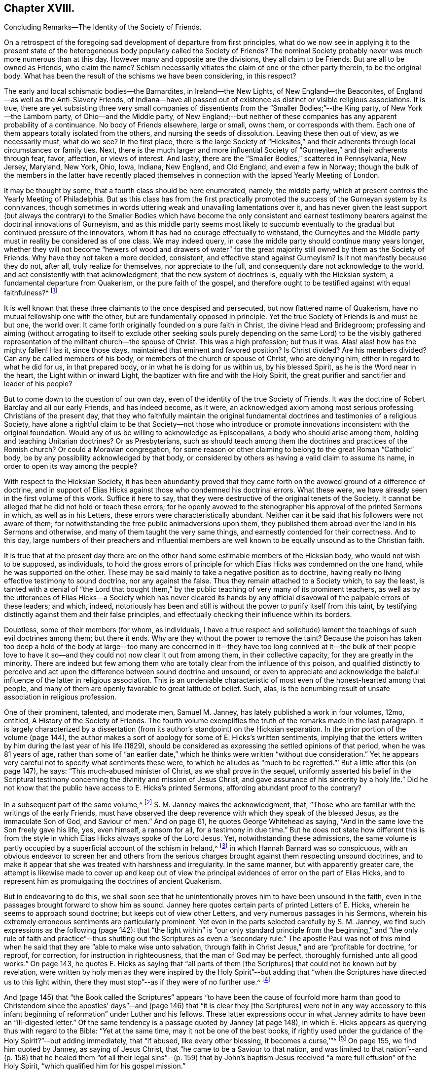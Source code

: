 == Chapter XVIII.

Concluding Remarks--The Identity of the Society of Friends.

On a retrospect of the foregoing sad development of departure from first principles,
what do we now see in applying it to the present state of
the heterogeneous body popularly called the Society of Friends?
The nominal Society probably never was much more numerous than at this day.
However many and opposite are the divisions, they all claim to be Friends.
But are all to be owned as Friends, who claim the name?
Schism necessarily vitiates the claim of one or the other party therein,
to be the original body.
What has been the result of the schisms we have been considering, in this respect?

The early and local schismatic bodies--the Barnardites, in Ireland--the New Lights,
of New England--the Beaconites, of England--as well as the Anti-Slavery Friends,
of Indiana--have all passed out of existence as distinct or visible religious associations.
It is true,
there are yet subsisting three very small companies of dissentients
from the "`Smaller Bodies;`"--the King party,
of New York--the Lamborn party, of Ohio--and the Middle party,
of New England;--but neither of these companies has any apparent probability of a continuance.
No body of Friends elsewhere, large or small, owns them, or corresponds with them.
Each one of them appears totally isolated from the others,
and nursing the seeds of dissolution.
Leaving these then out of view, as we necessarily must, what do we see?
In the first place,
there is the large Society of "`Hicksites,`" and their adherents
through local circumstances or family ties.
Next, there is the much larger and more influential Society
of "`Gurneyites,`" and their adherents through fear,
favor, affection, or views of interest.
And lastly, there are the "`Smaller Bodies,`" scattered in Pennsylvania, New Jersey,
Maryland, New York, Ohio, Iowa, Indiana, New England, and Old England,
and even a few in Norway;
though the bulk of the members in the latter have recently placed
themselves in connection with the lapsed Yearly Meeting of London.

It may be thought by some, that a fourth class should be here enumerated, namely,
the middle party, which at present controls the Yearly Meeting of Philadelphia.
But as this class has from the first practically promoted
the success of the Gurneyan system by its connivances,
though sometimes in words uttering weak and unavailing lamentations over it,
and has never given the least support (but always the contrary) to the
Smaller Bodies which have become the only consistent and earnest testimony
bearers against the doctrinal innovations of Gurneyism,
and as this middle party seems most likely to succumb eventually
to the gradual but continued pressure of the innovators,
whom it has had no courage effectually to withstand,
the Gurneyites and the Middle party must in reality be considered as of one class.
We may indeed query, in case the middle party should continue many years longer,
whether they will not become "`hewers of wood and drawers of water`"
for the great majority still owned by them as the Society of Friends.
Why have they not taken a more decided, consistent, and effective stand against Gurneyism?
Is it not manifestly because they do not, after all, truly realize for themselves,
nor appreciate to the full, and consequently dare not acknowledge to the world,
and act consistently with that acknowledgment, that the new system of doctrines is,
equally with the Hicksian system, a fundamental departure from Quakerism,
or the pure faith of the gospel,
and therefore ought to be testified against with equal faithfulness?^
footnote:[If there is life in the body,
and an earnest concern to avoid the inroads of error,
how is it that they suffer the Twelfth Street Meeting
in Philadelphia to go on year after year,
openly fraternizing with the schism and promoting the glaring
departures from the principles and practices of Friends?
Why does not Philadelphia Quarterly Meeting,
if it really wishes to stand for the ancient faith,
call that Meeting to account for its long-continued course herein?
Yet their periodical paper,
"`The Friend,`" still constantly speaks of the Gurneyites as "`Friends,`"
and of their Yearly Meetings as "`Sister Churches,`" and "`Sister Yearly
Meetings;`" thus manifestly owning them as one people with themselves.]

It is well known that these three claimants to the once despised and persecuted,
but now flattered name of Quakerism, have no mutual fellowship one with the other,
but are fundamentally opposed in principle.
Yet the true Society of Friends is and must be but one, the world over.
It came forth originally founded on a pure faith in Christ,
the divine Head and Bridegroom;
professing and aiming (without arrogating to itself to exclude other seeking
souls purely depending on the same Lord) to be the visibly gathered representation
of the militant church--the spouse of Christ.
This was a high profession; but thus it was.
Alas! alas! how has the mighty fallen!
Has it, since those days, maintained that eminent and favored position?
Is Christ divided?
Are his members divided?
Can any be called members of his body, or members of the church or spouse of Christ,
who are denying him, either in regard to what he did for us, in that prepared body,
or in what he is doing for us within us, by his blessed Spirit,
as he is the Word near in the heart, the Light within or inward Light,
the baptizer with fire and with the Holy Spirit,
the great purifier and sanctifier and leader of his people?

But to come down to the question of our own day,
even of the identity of the true Society of Friends.
It was the doctrine of Robert Barclay and all our early Friends, and has indeed become,
as it were,
an acknowledged axiom among most serious professing Christians of the present day,
that they who faithfully maintain the original fundamental
doctrines and testimonies of a religious Society,
have alone a rightful claim to be that Society--not those who introduce
or promote innovations inconsistent with the original foundation.
Would any of us be willing to acknowledge as Episcopalians,
a body who should arise among them, holding and teaching Unitarian doctrines?
Or as Presbyterians,
such as should teach among them the doctrines and practices of the Romish church?
Or could a Moravian congregation,
for some reason or other claiming to belong to the great Roman "`Catholic`" body,
be by any possibility acknowledged by that body,
or considered by others as having a valid claim to assume its name,
in order to open its way among the people?

With respect to the Hicksian Society,
it has been abundantly proved that they came forth
on the avowed ground of a difference of doctrine,
and in support of Elias Hicks against those who condemned his doctrinal errors.
What these were, we have already seen in the first volume of this work.
Suffice it here to say, that they were destructive of the original tenets of the Society.
It cannot be alleged that he did not hold or teach these errors;
for he openly avowed to the stenographer his approval of the printed Sermons in which,
as well as in his Letters, these errors were characteristically abundant.
Neither can it be said that his followers were not aware of them;
for notwithstanding the free public animadversions upon them,
they published them abroad over the land in his Sermons and otherwise,
and many of them taught the very same things,
and earnestly contended for their correctness.
And to this day,
large numbers of their preachers and influential members are well
known to be equally unsound as to the Christian faith.

It is true that at the present day there are on the other
hand some estimable members of the Hicksian body,
who would not wish to be supposed, as individuals,
to hold the gross errors of principle for which Elias
Hicks was condemned on the one hand,
while he was supported on the other.
These may be said mainly to take a negative position as to doctrine,
having really no living effective testimony to sound doctrine, nor any against the false.
Thus they remain attached to a Society which, to say the least,
is tainted with a denial of "`the Lord that bought them,`"
by the public teaching of very many of its prominent teachers,
as well as by the utterances of Elias Hicks--a Society which has never cleared
its hands by any official disavowal of the palpable errors of these leaders;
and which, indeed,
notoriously has been and still is without the power to purify itself from this taint,
by testifying distinctly against them and their false principles,
and effectually checking their influence within its borders.

Doubtless, some of their members (for whom, as individuals,
I have a true respect and solicitude) lament the
teachings of such evil doctrines among them;
but there it ends.
Why are they without the power to remove the taint?
Because the poison has taken too deep a hold of the body at large--too many are
concerned in it--they have too long connived at it--the bulk of their people
love to have it so--and they could not now clear it out from among them,
in their collective capacity, for they are greatly in the minority.
There are indeed but few among them who are totally
clear from the influence of this poison,
and qualified distinctly to perceive and act upon
the difference between sound doctrine and unsound,
or even to appreciate and acknowledge the baleful
influence of the latter in religious association.
This is an undeniable characteristic of most even of the honest-hearted among that people,
and many of them are openly favorable to great latitude of belief.
Such, alas, is the benumbing result of unsafe association in religious profession.

One of their prominent, talented, and moderate men, Samuel M. Janney,
has lately published a work in four volumes, 12mo, entitled,
A History of the Society of Friends.
The fourth volume exemplifies the truth of the remarks made in the last paragraph.
It is largely characterized by a dissertation (from
its author`'s standpoint) on the Hicksian separation.
In the prior portion of the volume (page 144),
the author makes a sort of apology for some of E. Hicks`'s written sentiments,
implying that the letters written by him during the last year of his life (1829),
should be considered as expressing the settled opinions of that period,
when he was 81 years of age,
rather than some of "`an earlier date,`" which he
thinks were written "`without due consideration.`"
Yet he appears very careful not to specify what sentiments these were,
to which he alludes as "`much to be regretted.`"`' But a little after this (on page 147),
he says: "`This much-abused minister of Christ, as we shall prove in the sequel,
uniformly asserted his belief in the Scriptural testimony
concerning the divinity and mission of Jesus Christ,
and gave assurance of his sincerity by a holy life.`"
Did he not know that the public have access to E. Hicks`'s printed Sermons,
affording abundant proof to the contrary?

In a subsequent part of the same volume,^
footnote:[Page 53 of his Treatise on the Separation.]
S+++.+++ M. Janney makes the acknowledgment, that,
"`Those who are familiar with the writings of the early Friends,
must have observed the deep reverence with which they speak of the blessed Jesus,
as the immaculate Son of God, and Saviour of men.`"
And on page 61, he quotes George Whitehead as saying,
"`And in the same love the Son freely gave his life, yes, even himself, a ransom for all,
for a testimony in due time.`"
But he does not state how different this is from the style
in which Elias Hicks always spoke of the Lord Jesus.
Yet, notwithstanding these admissions,
the same volume is partly occupied by a superficial account of the schism in Ireland,^
footnote:[For an account of which, see the first volume of this work, Chapter II.]
in which Hannah Barnard was so conspicuous,
with an obvious endeavor to screen her and others from the serious
charges brought against them respecting unsound doctrines,
and to make it appear that she was treated with harshness and irregularity.
In the same manner, but with apparently greater care,
the attempt is likewise made to cover up and keep out of view the
principal evidences of error on the part of Elias Hicks,
and to represent him as promulgating the doctrines of ancient Quakerism.

But in endeavoring to do this,
we shall soon see that he unintentionally proves him to have been unsound in the faith,
even in the passages brought forward to show him as sound.
Janney here quotes certain parts of printed Letters of E. Hicks,
wherein he seems to approach sound doctrine; but keeps out of view other Letters,
and very numerous passages in his Sermons,
wherein his extremely erroneous sentiments are particularly prominent.
Yet even in the parts selected carefully by S. M. Janney,
we find such expressions as the following (page 142):
that "`the light within`" is "`our only standard principle from
the beginning,`" and "`the only rule of faith and practice`"--thus
shutting out the Scriptures as even a "`secondary rule.`"
The apostle Paul was not of this mind when he said
that they are "`able to make wise unto salvation,
through faith in Christ Jesus,`" and are "`profitable for doctrine, for reproof,
for correction, for instruction in righteousness, that the man of God may be perfect,
thoroughly furnished unto all good works.`"
On page 143, he quotes E. Hicks as saying that "`all parts of them +++[+++the Scriptures]
that could not be known but by revelation,
were written by holy men as they were inspired by the Holy Spirit`"--but
adding that "`when the Scriptures have directed us to this light within,
there they must stop`"--as if they were of no further use.^
footnote:[William Penn,
after declaring how the Scriptures had been "`ever blessed to him,
and charging his children "`to read them daily,`" says:
"`For they were given forth by holy men of God in various ages,
as they were moved of the Holy Spirit;
and are the declared and revealed mind and will of
the Holy God to mankind under various dispensations;
and they are certainly able to make the man of God perfect, through faith,
unto salvation; being such a clear testimony to the salvation that is of God,
through Christ the second Adam, the Light of the world, the quickening Spirit,
who is full of grace and truth (whose light, grace, Spirit, and truth,
bear witness to them in every sensible soul), as they frequently, plainly,
and solemnly bear testimony to the Light, Spirit, Grace, and Truth, both in himself,
and in and to his people, to their sanctification, justification, redemption,
and consolation, and in all men to their visitation, reproof,
and conviction in their evil ways.`"--Penn`'s Advice to his Children.]

And (page 145) that "`the Book called the Scriptures`" appears "`to have
been the cause of fourfold more harm than good to Christendom since the
apostles`' days`"--and (page 146) that "`it is clear they +++[+++the Scriptures]
were not in any way accessory to this infant beginning
of reformation`" under Luther and his fellows.
These latter expressions occur in what Janney admits
to have been an "`ill-digested letter.`"
Of the same tendency is a passage quoted by Janney (at page 148),
in which E. Hicks appears as querying thus with regard to the Bible:
"`Yet at the same time, may it not be one of the best books,
if rightly used under the guidance of the Holy Spirit?`"--but adding immediately,
that "`if abused, like every other blessing, it becomes a curse,`'`"^
footnote:[These expressions are in a letter of E. Hicks, in 1825, to Moses Brown,
of Providence, R. I., in reply to one from the latter,
tenderly and faithfully laboring with him on account of his errors.
See The Friend, Philadelphia, Vol.
III, page 333.]
On page 155, we find him quoted by Janney, as saying of Jesus Christ,
that "`he came to be a Saviour to that nation,
and was limited to that nation`"--and (p. 158) that he healed them
"`of all their legal sins`"--(p. 159) that by John`'s baptism Jesus
received "`a more full effusion`" of the Holy Spirit,
"`which qualified him for his gospel mission.`"

On p. 160, Hicks, as quoted by Janney, places "`the miraculous conception of Jesus,
and of Isaac,
and of John the Baptist`" on an equality--and (p. 162) says that
Jesus did not arrive "`at a full state of sonship,`" "`until he
had gone through the last institute of the law dispensation,
that is,
John`'s watery baptism`"--thus not only making the mistake of including John`'s baptism
as a part of the dispensation of the law (whereas it was altogether intermediate),
but alleging that Christ Jesus was not fully the
Son of God until after he had partaken of it.
Immediately he adds, "`he then witnessed the fulness of the second birth,
being now born into the nature, spirit, and fulness of the heavenly Father.`"
So that the blessed Jesus, according to Hicks, and his advocate, S. M. Janney,
stood in need of regeneration--"`the second birth!`"
And we may here understand how much E. Hicks meant, when he avowed, as he did sometimes,
a belief in the Divinity of Christ.
Did S. M. Janney see this,
when he endorsed him as uniformly advocating the sound views of primitive Friends?
On page 165,
he is quoted by Janney as denying that the crucifixion "`was an atonement
for any sins but the legal sins of the Jews,`" and adding his belief that
it "`was a full type of the inward sacrifice that every sinner must make,
in giving up that sinful life of his own will, etc.`"--only a type, after all!

Would any man, sound in the faith of Christ, express himself after this manner,
or would any man, sound in the faith of Christ, sanction such expressions?
That our primitive Friends held any such sentiments as these,
we may safely and totally deny.
Indeed, it has been over and again publicly demonstrated,
that such allegations are only a revival of the old often-refuted slanders put forth
against Friends by their persecutors and by apostates and enemies of the Truth.
As to what S. M. Janney says of the great latitude of doctrine
which he thinks was allowed in the early times of the Society,
it has no solid foundation.
The genuine teachings and guidance of the Spirit
of the Lord Jesus never led to such latitudinarianism,
or to such confusion of tongues as would have been the result.
The spouse of Christ was never intended--nor was the Society of the People
called Quakers--to be a heterogeneous mixture of all sorts of opinions.
The early Friends,
notwithstanding all the attempts of the disciples of Elias Hicks to assert the contrary,
had a firm faith--and that a sound one too--in the great truths of Christian doctrine.^
footnote:[This is developed with great clearness in the
Defence of the Christian Doctrines of the Society of Friends,
compiled by Thomas Evans, Edward Bettle, and Joseph Roberts, Philadelphia, 1825.]
And there is ample material in the history of the Society, to prove,
not only that they were no Socinians,
but that they were alive to all attempts to pervert
or misrepresent their faith in the Son of God,
his miraculous birth, his divine life, his propitiatory death,
his resurrection and ascension to the right hand of the Father,
where he now sits as our great high Priest, our Mediator and Intercessor.

Thomas Ellwood, in replying to George Keith`'s book,
accusing William Penn and his brethren of Deism,
says that George Keith well knew that neither he himself while he was a Friend,
"`nor William Penn, nor any of the Quakers, were ever deists--ever did deny, disown,
or disbelieve the coming, incarnation, sufferings,
and death of Christ as man outwardly in the flesh, his resurrection, ascension,
and mediatorship--and he +++[+++G. K.]
himself has undesignedly acquitted W. Penn from his present charge of deism,
by a story he told in his first Narrative, page 38,
that upon someone urging him to give an instance of one
English Quaker that he ever heard pray to Christ;
W+++.+++ Penn being present said, '`I am an Englishman, and a Quaker,
and I own I have often prayed to Christ Jesus--even
him that was crucified.`' This he +++[+++G. K.]
says was in the year 1678.`"^
footnote:[Life, etc., of T. Ellwood, London, 1714, p. 442.]

In those days the denial of these doctrines was not
a prevalent or prominent error in professing Christendom;
but when such denial did occur among those belonging to the Society,
means were decidedly taken to clear the body from such a reproach.
A very plain evidence of this may be cited in the case of Jeffrey Bullock,
who denied the divinity and atonement of Christ, and was disowned,^
footnote:[Historical Memoirs of the Society of Friends, by W. H., 2nd edition,
Philadelphia, p. 247.]
so early as 1675, fifteen years before the death of George Fox.
We must no less emphatically deny the allegation of this author,
that the controversy previous to the Separation of 1827 was between ancient Quakerism,
as represented by Hicks, and modern error, as represented by Gurney.
The views of J. J. Gurney were scarcely known at all in this land
at the date when the opposition to E. Hicks`'s errors became developed;
and those who prominently opposed him, with few exceptions,
were then sound in the ancient faith of the Society,
and brought forward boldly and copiously the ever acknowledged
writings of our early Friends (and not the modern ones),
to prove E. Hicks`'s departure from the faith of the gospel.
And the evidence they thus brought forward was cumulative and overwhelming,
and clearly proved that the Hicks party had shamefully garbled and falsified the statements
of ancient Friends in endeavoring to make them say what they never meant to say.
This has been thrown before the world abundantly in print,
and how can such a writer as S. M. Janney be ignorant of it?

But we here see the most approved author of the present day among the Hicksites,
and one of the most moderate in the expression of their views,
sanctioning several of the unsound sentiments of Elias Hicks,
under the erroneous plea that he was advocating the principles held by the early Friends.
Can, therefore,
anyone reasonably doubt that the body of these people
are still clinging to the same views,
so far at least as they really have any characteristic doctrines?
That they are not, and never were, the doctrines of true Friends,
has already been sufficiently insisted upon.
It is true, as they say,
that the great distinguishing principle of the Society of Friends has
always been their faith in the Holy Spirit as the primary leader,
and guide into all truth.
But this faith never could lead any to deny the plain testimony of Holy
Scripture to the Lord Jesus Christ as the Son and Sent of the Father,
born of the Virgin Mary, and one with Him to all eternity,
or to discard his death on the cross as an atonement for our sins.
Therefore,
their denial or evasion of these precious truths must conclusively prove that their
professed faith in the Holy Spirit is not a true and living and experiential faith therein,
being contrary to the plain testimony of the Spirit itself.
And therefore the party holding those false doctrines,
or permitting them to be held and taught among them,
cannot be the true Society of Friends.
It behooves the honest-hearted among them, to see to it.

With respect to the Gurney party, and their adherents through fear, favor, affection,
or views of interest--large and influential as it is--its claims to be the true
Society of Friends are no less hollow than those of the Hicks party.
We have seen in a previous chapter,
how London Yearly Meeting clearly committed itself to a fellowship
with the doctrines contained in the publications of J. J. Gurney,
not only by frequently sending him forth as a minister in unity,
but by endorsing the eulogy of his soundness contained
in the official Memorial of him after his decease.
We have seen, too, how that previously, in 1836,
they had taken upon themselves the enunciation of one of his favorite
dogmas--that the Bible is "`the appointed means of making known to us
the blessed truths of Christianity`"--"`the only divinely authorized record
of the doctrines which we are bound as Christians to believe,
and of the moral principles which are to regulate our actions`"--a
dogma which opened the door wide for all the subsequent innovations.
We have also seen how, afterwards,
they promptly acknowledged fellowship with all the bodies in America which separated
on the ground of opposition to any check being put upon the spread of his doctrines,
as well as with those who went bodily, without separation among themselves,
in the same direction.
And they who have watched subsequent events have observed
how largely and how rapidly not only London Yearly Meeting,
but all the others involved in the same views,
have gone into either actual or conniving sanction of successive practical innovations,
entirely foreign to the character of Friends,
but the genuine fruit of the self-activity and worldly
religion cherished and promoted by the new doctrines.

It may perhaps be said, on behalf of Philadelphia and Ohio Yearly Meetings,
controlled as they have been of late by the middle party,
that they have never officially sanctioned the departures in doctrine, but testified,
years ago, against them, and may therefore now rest upon that testimony;
and that many of their members still continue to
lament the defection in principle and practice,
and occasionally a document is put forth,
deprecating certain features of its development,
particularly pressing upon their attention for the time.
But do not they, likewise, practically connive at the heresy,
and join in with its advocates--to a degree which the pure truth could never sanction--in
withholding now for many years any clear and open testimony against it as a whole,
or any recognition of those who are openly standing against it--in refraining
from putting the plain requisitions of the Discipline in practice against it--and,
so far at least as Philadelphia Yearly Meeting is concerned,
in constantly amalgamating themselves with it,
and thus sanctioning the assumed position of those engaged in it,
by receiving the ministers from all parts of the Gurney body,
and joining their members continually thereto through
the medium of certificates of membership,
on removal?

"`We recommend this family to your Christian care and oversight.`"
Who can hear these words read, without knowing that it is an acknowledgment of fellowship?
What act could be a more practical or emphatic acknowledgment of it?
On the other hand,
no certificates are thought of as admissible to the "`Smaller Bodies,`"
or their meetings for worship to be attended by any of their members,
but those who join any of these are generally promptly disowned.
Well, but, it is said,
the members of these large Yearly Meetings are still members of the Society,
and we cannot cast them off: if we did, we should entirely isolate ourselves,
sanction the separations which have already taken place,
and promote one within our own borders, which we cannot bear to think of.
Does such reasoning justify a continuing to sanction the standing of those
who are known to be engaged in revolutionizing the Society?

Is it not doing evil that good may come?
Do they argue thus in regard to the Hicksites?
Then why persist in such a course with those whose doctrines are
no less a departure--but a far more insidious departure--from the
fundamental principles of Quakerism--of primitive Christianity?
It has become notorious that J. J. Gurney`'s system
was antagonistic to the spirit of true Quakerism;
but not only is it adhered to by the great body of
the Yearly Meetings formerly called Orthodox,
to distinguish them from the followers of Elias Hicks;
but advances are made by the members, of latter years,
and either tacitly or openly allowed by all those bodies,
practically far beyond what was the limit of the
inconsistencies during the lifetime of J. J. Gurney.
These are too well known to need more than an incidental mention here.

Philadelphia Yearly Meeting, it is true,
has avoided any official sanction of the obvious departures from
many of our testimonies prevalent among the other Yearly Meetings,
and to a considerable extent known also to be existing within her own limits; yet,
as we have already seen,
the avowed partisans of Gurneyism among its members are
continued by it in places of great trust and influence,
and the same class coming from other parts are received
as if they were unquestionably members,
and the fundamental nature of the departure on the part
of the Gurney meetings is almost lost sight of,
or merely alluded to as some cause of uneasiness.
This was rendered particularly and renewedly evident
in the action of Philadelphia Yearly Meeting of 1875,
on the occasion of a bequest of money (about $10,000) left to it,
and a like sum to three other Yearly Meetings, on the condition,
twice expressed in the will, of "`unity with London Yearly Meeting.`"
After considerable discussion of so insidious a proposition,
it was concluded to accept the legacy, and a Trustee was appointed to receive the money,
when offered by the executors, and apply it according to the wishes of the testator!

Thus the Yearly Meeting of Philadelphia not only placed
itself once more on a footing of brotherhood with the three
Gurneyan Yearly Meetings mentioned in the will as its co-recipients,
but bartered away for a sum of money and a hollow peace with the Gurney party,
what little remained of its own testimony against the course of London Yearly Meeting.
It did not dare to say whether it was or was not in unity with that meeting,
whose certificates for ministers it had been for years past rejecting;
but allowed the world to take it for granted that it had no testimony against it,
by concluding to receive the money,
which it was twice told in the will was to be given
to a body "`in unity with the London Yearly Meeting!`"
All the sophistical reasoning (in The Friend and elsewhere) about the
application of the money to the publication of the writings of early Friends,
cannot change the fact that Philadelphia Yearly Meeting has,
by its conclusion to accept money left under such a proviso, ranged itself,
quietly but undeniably,
beside the other bodies which fraternize with London in its apostasy.

The word "`apostasy`" is here used deliberately, and in its full sense,
under the conviction that the Gurney system, with its results and concomitants,
is fully as much an apostasy from the original and
fundamental principles of the Society of Friends,
as was the early Roman church from the Christianity of primitive times.
Can the Yearly Meeting of Philadelphia be fairly supposed to bear
a living and faithful testimony against this great revolution,
under such circumstances?
Has she not already fallen from her high state into
the snares laid for her by the great enemy of truth;
and will she not be swallowed up of the vortex on whose
margin she has been so long dallying with the danger,
and in which so many have been carried away?
A living church must not consort with dead bodies.
But when we take as it were a bird`'s-eye view of the condition of London Yearly Meeting,
who can doubt that it has lost its vitality as a portion of the true Society of Friends?

In the first place, it has sanctioned, in one way or other repeatedly,
the errors of J. J. Gurney, Edward Ash, and others,
amounting to an abandonment of the Society`'s long-established
and well-known principles respecting the universal and saving
light of Christ as the primary rule of faith and practice,
and the Scriptures as secondary to it,
and a substitution for it of the Scriptures as the first guide,
the only divinely authorized record and appointed means of a knowledge
of divine truth--a substitution of justification by a mere belief
and confession of Christ`'s work without us,
instead of a being made really just and holy by living faith in him,
and in all that he has done and is doing for us,
and obedience to him as the true light within the soul--a substitution
of the activity of self in the unregenerate mind,
instead of a true and humble waiting of the soul on God alone for all its fresh springs,
for all its ability to do anything to His honor or its own
salvation--a practical discarding of the doctrine of perfection,
or the possibility and necessity of freedom from sin--a cherishing of the idea
that prayer and praise are at the command of the creaturely powers of man.

And in the second place,
these changes in doctrine have been followed by their genuine fruits,
in a practical abandonment, by the body,
of the testimony against tithes--an absolute discarding, by the Meeting for Sufferings,
of Barclay`'s Apology as an exponent of our principles--a
suppression of almost all the ancient Queries,
leaving only two mutilated ones to be answered once a year only,
with many other changes in the Discipline--an allowance for, and a frequent practice of,
the reading of the Bible in meetings for divine worship,
and even singing of hymns therein^
footnote:[A series of "`Special Meetings,`" authorized by the Bedford Friends`' Institute,
were held in several of the Friends`' meetinghouses, etc., in London,
from the 26th of the ninth month to the 3rd of tenth month, 1875,
including a "`Devotional Meeting of Workers`" (so styled in the call for the meetings),
held at the Institute, and a "`daily meeting for prayer,
and to make arrangements for the evening meetings.`"
Ministers who contemplated attending the evening meetings were informed that it was
"`essential for them to be acquainted with the arrangements made from day to day.`"
At these "`special meetings,`" Moody and Sankey`'s hymns were sung,
and on one occasion an overseer of one of the meetings in
London gave out one of them to be sung in the congregation.
In the evening of Second-day of the following week,
a "`Meeting for religious and social fellowship`" was held at Devonshire House
meetinghouse (where the Yearly Meeting is held) by appointment of Jonathan Grubb
(a son of the late Sarah L. Grubb!) In the Circular calling the meeting,
all were invited, members or not,
but especially the younger members of the Quarterly Meeting,
and they were informed that the "`special object`" was "`mutual Christian
encouragement and communion in the spirit of the words--'`Then they that
feared the Lord spoke often one to the other.`'`" Similar meetings were,
during the autumn, held in different places in England, including one at Bolton,
in the "`Friends`' meetinghouse,`" which was originated by five
members of a committee of Lancashire and Cheshire Quarterly Meeting;
on which occasion "`ministers and Christians of all denominations`" were,
in the printed handbills, "`invited to join in the work.`"
In the "`Friends`' meetinghouse at Leeds five such meetings were held,
the handbills announcing, in large type,
"`Gospel Meetings--Society Of Friends--A Series Of
Meetings&hellip;Several Ministers expected&hellip;to be held&hellip;Sunday,
Nov. 14th, etc. A Bible Reading (for united study of Holy Scriptures,
and for Prayer)&hellip;on Monday, Tuesday,
and Wednesday,`" etc.]--meetings appointed for prayer,
and prearrangement for the proceedings therein--music
practised and taught in families and schools,
and even proposed in meetings for worship--an anomalous Missionary Association,
as a wheel within a wheel,
but incompatible with the Society`'s uniform principle and practice hitherto
in regard to the ministry--the indiscriminate wholesale admission of members
very questionably convinced of our religious faith--the lapse of meetings
for discipline into mere debating assemblies,
including even the Yearly Meeting itself--the allowance
of marriages in meetings between members and nonmembers,
and even when neither party is in membership^
footnote:[The number of marriages in 1874, in which one or both were non-members,
was reported to the Yearly Meeting in 1875, as more than one-third of the whole, namely,
17 out of 47 or 48.]--the very general discarding of plainness in dress, language,
and deportment, and of simplicity in houses and furniture,
so conspicuous a testimony of our forefathers against the follies and extravagance of
the worldly spirit--the erection of monuments or gravestones in burial-grounds--the
allowance of all sorts of attacks on our ancient principles to be published by members
with impunity--meetings for studying the Bible by means of human learning and self-reliance,
these meetings being adopted by the Yearly Meeting,
and inserted on its List of Meetings--the substitution of such meetings
in many places for the meetings for divine worship--a prevalent disposition
to undervalue the important doctrinal stand taken by the Society,
and to place it on a level with the platforms of other denominations,
under a fallacious plea for charity and no judging,
and that controversy must be shunned by all means--a cowardly
evasiveness and equivocal roundabout way of speaking,
even in the issues of the Yearly Meeting itself, and its committees,
when called by necessity to speak of our distinctive principles--and many other departures,
too numerous and too rapidly accumulating to be specified
here--which plainly evince to the candid mind,
that the change is a fundamental one, and that London Yearly Meeting,
which once stood so faithful to the ancient standard of Truth,
is no longer a true representation of Quakerism,
but that its present pretence of being still a Yearly
Meeting of the religious Society of Friends,
is a palpable deception and imposition on those ignorant of the state of the case.

These facts are well known to the members of the Yearly Meeting of Philadelphia;
yet that meeting could not, in 1875, attempt to condemn London Yearly Meeting,
but was willing to appear to the world as if in unity with it!
Was this from a desire to secure the money so conditionally bequeathed,
or was it from fear of offending the open advocates of J. J. Gurney?
If the former, how humiliating its position!
Or if the latter,
does it not show the hopeless subserviency of that Yearly
Meeting to the revolutionary majority in the Society?
Should any attempt be made on the part of the advanced Gurneyites,
as has lately been somewhat ostentatiously threatened,^
footnote:[The Friend, Philadelphia, tenth month, 16th and 30th, 1875.]
to gain possession of the property of Philadelphia Yearly Meeting by legal proceedings,
there will then be no safety in the halfway course, pursued by the middle party in Ohio,
by which they lost their suit;^
footnote:[See chapter 14 of this volume.]
but the almost inevitable result will be a loss of some at least of their valuable property,
and consequently of their standing or prestige before the community at large,
unless an open and unmistakable stand is taken on the primitive principles of the Society,
with as open and candid a declaration that London
Yearly Meeting has departed from those principles,
and is no longer the "`London Yearly Meeting of Friends,`" but a schismatic body,
palming itself falsely on the world as the true Society.
Rome is no longer the Christian church, profess it as highly as she may.
And is not the apostasy as obvious in the one case as in the other?

Within London Yearly Meeting, and by some of its prominent members, attacks,
as we have already seen, have for years been continually made on Barclay`'s Apology;
and it is now openly repudiated by the Society there,
and given up to the reproach of being no longer acceptable
as an exponent of the doctrines of Friends.
The doctrinal writings of others of our ancient worthies are equally obnoxious;
but this being the one most prominently acknowledged for the last two hundred years,
is the chief object of attack.
If that falls,
the doctrines of which it is an exponent and advocate are got out of the way.
How is it possible for any candid person to avow
the belief that those engaged in such a course,
or those quietly conniving at it by continuing in religious connection with them,
can have a valid claim to be considered the true Society of Friends?
This becomes still more obviously inconsistent,
when we consider their action toward the "`Smaller Bodies`"--those who "`are
everywhere spoken against,`" by the members of the class just mentioned,
and especially by those of the "`middle`" party.
It was proved in the plainest manner that what these
"`Smaller Bodies`" were contending for,
was the continued maintenance of our ancient faith and principles,
which they believed were being laid aside,
and a plausible substitute established in their stead.
Yet the Gurney party never would meet them on this ground;
but always contrived side issues or evasions,
and charged the "`Smaller Bodies`" with disregard of the Discipline,
when they stood firmly aloof from them,
as a last resort for safety against their schismatic
and palpably irregular and revolutionary measures.

The position of these "`Smaller Bodies`" was by no means one of factious opposition,
nor of a desire or choice to stand aloof.
They were, after a long course of testifying against the innovations,
with clear and unanswered proof of the facts,
but without success in stemming the current,
compelled to take the isolated stand which they now occupy,
by a conscientious conviction,
and in submission to the manifestations of the light of truth to their minds,
that their spiritual safety depended on clearing themselves from
the influence of and connection with that insidious spirit,
which was bringing revolution over the nominal Society,
and threatening the total devastation of our ancient testimonies.
In taking this course,
they knew that they were giving up many outward advantages
appertaining to association with large and established bodies,
possessing fine meetinghouses, school-houses, and funds,
and abundance of other property,
as well as the general good esteem of the community at large,
many of whom were not qualified to judge, nor much disposed to care,
whether the original principles of Friends were abandoned or not.
Yet what was all this,
to put in comparison with the consciousness of a faithful endeavor to maintain
the purity of the principles of our forefathers in the ever-blessed truth,
and a belief of the approval of the Most High,
testifying to their spirits that their course herein was right in His holy sight?

It is true that they found themselves deserted in the hour
of trial by many who had professed to hold the same views,
and even by some who had been rightly "`armed and carried bows`" for this warfare,
but who, as we have seen,
"`turned back in the day of battle,`" and "`cast away the shield`" of faith;
and that consequently they were reduced to a very small number,
compared with those who took the popular track.
Yet even so was it with the primitive church, soon after our Lord`'s ascension;
when we are told that "`the number of the names together was about one hundred and twenty.`"
Numbers, we know, furnish no criterion of truth or righteousness.
Else would the worldly spirit be the standard of truth, the world over.
But the great Head of the church can work by few or by many;
and he "`has chosen the weak things of the world to confound the things that are mighty;
and base things of the world, and things which are despised, has God chosen,
and things which are not, to bring to nothing things that are;
that no flesh should glory in his presence.`"

It is necessary to remember that the separations
which resulted in the isolation of the Smaller Bodies,
began in New England with the outrageous attempts
of the followers of J. J. Gurney to sustain his cause,
and to put down all opposition to the spread of his influence and views.
The resulting isolation of the Smaller Body there,
brought an additional responsibility upon faithful
Friends elsewhere (especially in Ohio and Pennsylvania,
where it might almost be said that they had been promised effective aid and encouragement),
inasmuch as,
besides the necessity pressing upon these to sustain their
own standing in the pure truth and against the new ways,
they now felt that it was also their incumbent duty to own, and aid,
and unite with their brethren who had already taken the stand,
and whose names were "`cast out as evil, for the Son of man`'s sake.`"

This circumstance likewise took away the validity of the excuse so gladly
seized by some of those caught in the net of the middle system,
that "`no way opened to take any course;`" for thus a way had opened,
by the sustaining of a Yearly Meeting in New England on the ancient ground;
and it was their duty to rally to this standard for the truth, and encourage those who,
in much weakness, were endeavoring to uphold it,
by evincing their brotherhood with them therein,
instead of standing coldly aloof from them "`in the day of their distress.`"^
footnote:[Obad+++.+++, 11 and 12.]
But choosing, as many did in that dark day,
to stand aloof from them and from all those who took the same position,
and to "`pass them by on the other side,`" such became merged in
the great and overwhelming flood of the adherents of innovation,
and are now without power to effectually withstand it.
"`Inasmuch as you did it not to one of the least of these my brethren,
you did it not to me.`"

Far be it from the writer to undertake to eulogize the "`Smaller Bodies,`" or to arrogate
for the members thereof any extraordinary experience in the way and work of the Lord,
or any, the least ability of themselves, without his assistance,
to take one step in his service, or in the working out of their souls`' salvation.
But they are entitled to their due,
and to be judged without prejudice by their genuine fruits,
fairly and not captiously taken,
and not by the fruits of dead branches which have fallen off from them.
They have never yet been even accused of a departure
from the original principles of the Society;
while both the others, the Hicksites and the Gurneyites,
have had it plainly proved upon them.
Their very position, as may be seen by a perusal of the foregoing chapters,
is owing to their maintenance of these original principles
against determined defection and change,
or against a pusillanimous connivance at such defection.

As a body, they have not assumed a profession of lofty attainments,
or any disposition to say, I am holier than you; but rather,
I am bound to the ancient landmarks, which you are tearing away.
Neither can they be fairly charged with a spirit of vituperation; for though,
during the period of the controversy,
they earnestly and firmly contended for the faith once delivered to the saints,
and sustained their own ground in proving the fallacy of the positions of their opponents;
yet since that has passed over, and they are apart,
they have chiefly evinced a desire to "`mind their own business,`" in an earnest
endeavor to walk worthy of the vocation with which they are called.
The property question, or any claim for the meetinghouses, school-houses, etc.,
they have entirely let go; preferring to have to start as it were afresh,
as to outward circumstances,
rather than enter into contention with their former
brethren for the things of this world.

As to their fruits, it is not for them to speak; neither is it for those to judge,
whose principle is the activity of self in an unregenerate mind,
which can always be doing something for self to feed upon.
But this they leave to the Lord.
It may be safely said that a living ministry has been raised up and sustained among them,
to the refreshment of the heritage,
and the convincement of serious inquirers after truth;
and that a concern is maintained for the right administration of the Discipline.
Should any good result come of their position,
in the gathering once more of a people to the Lord`'s praise and glory, as,
we confidently believe,
will come in his own time unless this remnant also
should prove unfaithful to its holy calling,
it is felt among them that such good result will be all of and from Him,
and to his honor alone.
But it is not for the servant to ask what will be the result.
It is his duty to do whatever is clearly called for by the Master,
leaving the results to Him who alone can foresee them or control them.

Much reproach has been openly and persistently cast upon the Smaller Bodies,
on account of the "`divisions and subdivisions`"
which have unhappily occurred among them,
the origin and nature of which have been somewhat sketched in this volume;
and some advantage has been taken against them on account
of sundry individuals who were at first among them,
now walking with them no more.
It is hoped, however,
that in the first class of cases the candid reader may have perceived that the
stand taken by the Smaller Bodies was not accountable for these divisions,
though their weakness in some degree may have been so;
but that they were mainly brought about by the half-way system,
which was so busy with its insidious work of picking off their weak or unwary members,
and thus thinning their ranks.

As to the individual cases of desertion of the cause,
they were only what might have been looked for,
in a consideration that the weakness of human nature would doubtless be eagerly seized,
and gladly and artfully made use of by the adversary of Truth in a stormy day,
in his disintegrating attempts against a small company everywhere spoken against,
and composed of individuals in various stages of religious experience,
some of whom were particularly open to his insinuations "`as an angel of light.`"
And it is some evidence of life in these Small Bodies,
that they were able to stand firmly notwithstanding
the defection of certain of their brethren,
instead of allowing the standard to be shaken or obscured
by illusory attempts to retain them in a false position.

The Smaller Bodies generally have from the first been fully
sensible of their apparently insignificant numbers,
and their weakness and inexperience in the work of the Lord;
and have by no means desired to set themselves up as examples for others to follow,
any further than as they might be plainly seen, by those walking in the light of Truth,
to be following in the footsteps of the flock of Christ`'s companions.
Their concern, as already intimated,
has been to clear themselves and their families from entanglement in palpable error,
to "`seek a right way for themselves and their little ones,`" to be found walking
in the good old paths of their forefathers--whoever else might depart from them,
or connive at such departure; and they have had comfort, and now have peace,
in this endeavor, though by no means upholding their own course as faultless,
or desiring to deny that they are in themselves a poor, and weak, and afflicted people,
sustained alone by the helping hand of Him who, as they confidently believe,
has led them hitherto, and who sees not as man sees.

These "`Smaller Bodies`" thus spoken of,
are at present (1876) composed of the remnants of
the Society described in the previous pages,
as the Annual Meeting of Friends for New England--the Yearly Meeting of New York,
held at Poplar Ridge--the General Meeting for Pennsylvania, New Jersey, etc.,
including now a Monthly Meeting in Maryland, and one in Ohio,
and a small meeting of Friends in Iowa--and the General Meeting of Friends for England,
now held at Fritchley in Derbyshire.
These small companies of Friends are in union and fellowship with each other,
and are avowedly and undeniably endeavoring to maintain
the ancient faith and discipline of the Society,
without compromise with modernization and though very few,
compared with their former brethren, and at times under a feeling of great weakness,
they are often sweetly sustained by a sense of the owning, and help,
and care of the Great Shepherd.
In this renewed sense of his mercy, they can set up their Ebenezer,
knowing his faithfulness; and desire not to be too anxious in regard to results,
or for an increase of mere numbers, without conviction of principle and duty.

Though often thus feeling the greatness of the cause,
and their own unfitness and inability of themselves to sustain it,
nevertheless they remain bound to the testimonies of Truth as held by our forefathers,
and fully convinced of the rectitude of the stand taken in the fear of the Lord,
and of its necessity as a means of preservation from the ensnaring downward
tendency and lapse of the great body of professors of the name of Friends,
from their original and characteristic principles.
There are many here and there among the various professors of the name of Friends,
who lament and mourn over the departures from primitive simplicity and purity;
but who have not hitherto made use of the little strength that might be afforded them,
to come forth in a clear, and practical,
and unmistakable testimony for the ancient and unchangeable truth,
against this fearful and fundamental departure.

The great body of what is popularly called the Society is in a remarkable state of unsettlement;
novelties, one after another in rapid succession, are being pressed upon it;
and it is impossible to foresee what may be the result of the next ten years`' agitation.
But "`a city divided against itself cannot stand`"
against the continued assaults of the enemy.
The atmosphere is gathering dark and windy storm-clouds over the heads of those
who have been abiding in the unstable tents of a temporizing policy.
It may be,
that a future writer may be enabled to add a third volume of momentous changes,
to this History.
For, we may rely upon it,
the Lord will yet have a people to hold up the standard
of his pure truth before the nations;
and he is looking for holy and faithful deeds and life, rather than empty words.

How greatly is it to be desired, that before it be too late for their own safety,
all the honest-hearted ones might be enabled to see eye to eye, and,
taking up the resolution of that valiant servant of Jehovah, formerly,
who "`was full of the Spirit of Wisdom`"--"`as for me and my house,
we will serve the Lord`"--might be faithful to that attractive power which
would draw into oneness all the lowly followers of the Lord Jesus,
and would again grant them the unspeakable benefits of unity and communion
one with another in a visible gathered church of one heart and one mind,
making of a scattered remnant "`a strong nation,`" even
"`an army with banners`" for the Lord`'s blessed cause.
These, abiding in faithful obedience to the Light of Christ,
would not only more and more feel the inestimable
value of the pure principles of the gospel,
but would likewise be enabled livingly to witness
to the truth of John Fothergill`'s words,
in an epistle written in 1705: "`It is the Life of Truth which quickens the soul to God;
if ever we become of His people indeed,
it is by retaining a thirst after the renewed springings up thereof in the soul;
and this alone can keep us to be of His people;
and whoever loses this true thirst after Life--humbling,
bowing Life--they lose their access to God,
and that wherein alone is acceptance with the Father.`"
For the apostle Paul told the Colossians,
that Christ is "`our Life,`" and his appearance among the saints their glory.

[.the-end]
The End
